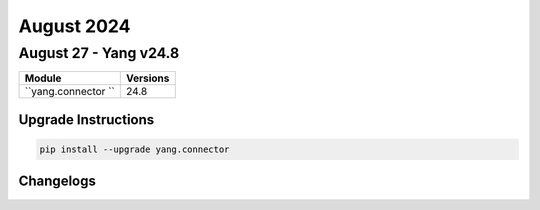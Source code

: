 August 2024
==========

August 27 - Yang v24.8 
------------------------



+-------------------------------+-------------------------------+
| Module                        | Versions                      |
+===============================+===============================+
| ``yang.connector ``           | 24.8                          |
+-------------------------------+-------------------------------+

Upgrade Instructions
^^^^^^^^^^^^^^^^^^^^

.. code-block:: bash

    pip install --upgrade yang.connector




Changelogs
^^^^^^^^^^
